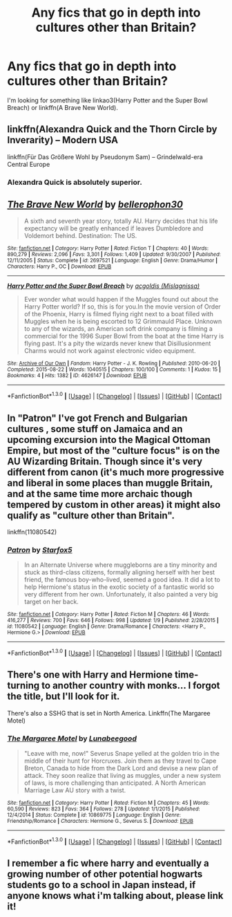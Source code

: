 #+TITLE: Any fics that go in depth into cultures other than Britain?

* Any fics that go in depth into cultures other than Britain?
:PROPERTIES:
:Author: mikexcao
:Score: 3
:DateUnix: 1452812310.0
:DateShort: 2016-Jan-15
:FlairText: Request
:END:
I'm looking for something like linkao3(Harry Potter and the Super Bowl Breach) or linkffn(A Brave New World).


** linkffn(Alexandra Quick and the Thorn Circle by Inverarity) -- Modern USA

linkffn(Für Das Größere Wohl by Pseudonym Sam) -- Grindelwald-era Central Europe
:PROPERTIES:
:Score: 4
:DateUnix: 1452815910.0
:DateShort: 2016-Jan-15
:END:

*** Alexandra Quick is absolutely superior.
:PROPERTIES:
:Author: Karinta
:Score: 2
:DateUnix: 1452821085.0
:DateShort: 2016-Jan-15
:END:


** [[http://www.fanfiction.net/s/2697521/1/][*/The Brave New World/*]] by [[https://www.fanfiction.net/u/712211/bellerophon30][/bellerophon30/]]

#+begin_quote
  A sixth and seventh year story, totally AU. Harry decides that his life expectancy will be greatly enhanced if leaves Dumbledore and Voldemort behind. Destination: The US.
#+end_quote

^{/Site/: [[http://www.fanfiction.net/][fanfiction.net]] *|* /Category/: Harry Potter *|* /Rated/: Fiction T *|* /Chapters/: 40 *|* /Words/: 890,279 *|* /Reviews/: 2,096 *|* /Favs/: 3,301 *|* /Follows/: 1,409 *|* /Updated/: 9/30/2007 *|* /Published/: 12/11/2005 *|* /Status/: Complete *|* /id/: 2697521 *|* /Language/: English *|* /Genre/: Drama/Humor *|* /Characters/: Harry P., OC *|* /Download/: [[http://www.p0ody-files.com/ff_to_ebook/mobile/makeEpub.php?id=2697521][EPUB]]}

--------------

[[http://archiveofourown.org/works/4626147][*/Harry Potter and the Super Bowl Breach/*]] by [[http://archiveofourown.org/users/Mislagnissa/pseuds/acgoldis][/acgoldis (Mislagnissa)/]]

#+begin_quote
  Ever wonder what would happen if the Muggles found out about the Harry Potter world? If so, this is for you.In the movie version of Order of the Phoenix, Harry is filmed flying right next to a boat filled with Muggles when he is being escorted to 12 Grimmauld Place. Unknown to any of the wizards, an American soft drink company is filming a commercial for the 1996 Super Bowl from the boat at the time Harry is flying past. It's a pity the wizards never knew that Disillusionment Charms would not work against electronic video equipment.
#+end_quote

^{/Site/: [[http://www.archiveofourown.org/][Archive of Our Own]] *|* /Fandom/: Harry Potter - J. K. Rowling *|* /Published/: 2010-06-20 *|* /Completed/: 2015-08-22 *|* /Words/: 1040515 *|* /Chapters/: 100/100 *|* /Comments/: 1 *|* /Kudos/: 15 *|* /Bookmarks/: 4 *|* /Hits/: 1382 *|* /ID/: 4626147 *|* /Download/: [[http://archiveofourown.org/][EPUB]]}

--------------

*FanfictionBot*^{1.3.0} *|* [[[https://github.com/tusing/reddit-ffn-bot/wiki/Usage][Usage]]] | [[[https://github.com/tusing/reddit-ffn-bot/wiki/Changelog][Changelog]]] | [[[https://github.com/tusing/reddit-ffn-bot/issues/][Issues]]] | [[[https://github.com/tusing/reddit-ffn-bot/][GitHub]]] | [[[https://www.reddit.com/message/compose?to=%2Fu%2Ftusing][Contact]]]
:PROPERTIES:
:Author: FanfictionBot
:Score: 2
:DateUnix: 1452812388.0
:DateShort: 2016-Jan-15
:END:


** In "Patron" I've got French and Bulgarian cultures , some stuff on Jamaica and an upcoming excursion into the Magical Ottoman Empire, but most of the "culture focus" is on the AU Wizarding Britain. Though since it's very different from canon (it's much more progressive and liberal in some places than muggle Britain, and at the same time more archaic though tempered by custom in other areas) it might also qualify as "culture other than Britain".

linkffn(11080542)
:PROPERTIES:
:Author: Starfox5
:Score: 1
:DateUnix: 1452842452.0
:DateShort: 2016-Jan-15
:END:

*** [[http://www.fanfiction.net/s/11080542/1/][*/Patron/*]] by [[https://www.fanfiction.net/u/2548648/Starfox5][/Starfox5/]]

#+begin_quote
  In an Alternate Universe where muggleborns are a tiny minority and stuck as third-class citizens, formally aligning herself with her best friend, the famous boy-who-lived, seemed a good idea. It did a lot to help Hermione's status in the exotic society of a fantastic world so very different from her own. Unfortunately, it also painted a very big target on her back.
#+end_quote

^{/Site/: [[http://www.fanfiction.net/][fanfiction.net]] *|* /Category/: Harry Potter *|* /Rated/: Fiction M *|* /Chapters/: 46 *|* /Words/: 416,277 *|* /Reviews/: 700 *|* /Favs/: 646 *|* /Follows/: 998 *|* /Updated/: 1/9 *|* /Published/: 2/28/2015 *|* /id/: 11080542 *|* /Language/: English *|* /Genre/: Drama/Romance *|* /Characters/: <Harry P., Hermione G.> *|* /Download/: [[http://www.p0ody-files.com/ff_to_ebook/mobile/makeEpub.php?id=11080542][EPUB]]}

--------------

*FanfictionBot*^{1.3.0} *|* [[[https://github.com/tusing/reddit-ffn-bot/wiki/Usage][Usage]]] | [[[https://github.com/tusing/reddit-ffn-bot/wiki/Changelog][Changelog]]] | [[[https://github.com/tusing/reddit-ffn-bot/issues/][Issues]]] | [[[https://github.com/tusing/reddit-ffn-bot/][GitHub]]] | [[[https://www.reddit.com/message/compose?to=%2Fu%2Ftusing][Contact]]]
:PROPERTIES:
:Author: FanfictionBot
:Score: 1
:DateUnix: 1452842467.0
:DateShort: 2016-Jan-15
:END:


** There's one with Harry and Hermione time-turning to another country with monks... I forgot the title, but I'll look for it.

There's also a SSHG that is set in North America. Linkffn(The Margaree Motel)
:PROPERTIES:
:Author: Meiyouxiangjiao
:Score: 1
:DateUnix: 1452999025.0
:DateShort: 2016-Jan-17
:END:

*** [[http://www.fanfiction.net/s/10869775/1/][*/The Margaree Motel/*]] by [[https://www.fanfiction.net/u/4488784/Lunabeegood][/Lunabeegood/]]

#+begin_quote
  "Leave with me, now!" Severus Snape yelled at the golden trio in the middle of their hunt for Horcruxes. Join them as they travel to Cape Breton, Canada to hide from the Dark Lord and devise a new plan of attack. They soon realize that living as muggles, under a new system of laws, is more challenging than anticipated. A North American Marriage Law AU story with a twist.
#+end_quote

^{/Site/: [[http://www.fanfiction.net/][fanfiction.net]] *|* /Category/: Harry Potter *|* /Rated/: Fiction M *|* /Chapters/: 45 *|* /Words/: 60,590 *|* /Reviews/: 823 *|* /Favs/: 364 *|* /Follows/: 278 *|* /Updated/: 1/1/2015 *|* /Published/: 12/4/2014 *|* /Status/: Complete *|* /id/: 10869775 *|* /Language/: English *|* /Genre/: Friendship/Romance *|* /Characters/: Hermione G., Severus S. *|* /Download/: [[http://www.p0ody-files.com/ff_to_ebook/mobile/makeEpub.php?id=10869775][EPUB]]}

--------------

*FanfictionBot*^{1.3.0} *|* [[[https://github.com/tusing/reddit-ffn-bot/wiki/Usage][Usage]]] | [[[https://github.com/tusing/reddit-ffn-bot/wiki/Changelog][Changelog]]] | [[[https://github.com/tusing/reddit-ffn-bot/issues/][Issues]]] | [[[https://github.com/tusing/reddit-ffn-bot/][GitHub]]] | [[[https://www.reddit.com/message/compose?to=%2Fu%2Ftusing][Contact]]]
:PROPERTIES:
:Author: FanfictionBot
:Score: 1
:DateUnix: 1452999091.0
:DateShort: 2016-Jan-17
:END:


** I remember a fic where harry and eventually a growing number of other potential hogwarts students go to a school in Japan instead, if anyone knows what i'm talking about, please link it!
:PROPERTIES:
:Author: -Mah-Cakiez-
:Score: 1
:DateUnix: 1453162542.0
:DateShort: 2016-Jan-19
:END:
